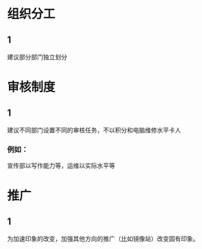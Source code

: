 * 组织分工
:PROPERTIES:
:创建:       [2019-03-22 Fri 16:00]
:END:

** 1
:PROPERTIES:
:创建:       [2019-03-22 Fri 16:00]
:END:

建议部分部门独立划分

* 审核制度
:PROPERTIES:
:创建:       [2019-03-22 Fri 16:02]
:END:

** 1
:PROPERTIES:
:创建:       [2019-03-22 Fri 16:03]
:END:

建议不同部门设置不同的审核任务，不以积分和电脑维修水平卡人

*** 例如：
:PROPERTIES:
:创建:       [2019-03-22 Fri 16:19]
:END:

宣传部以写作能力等，运维以实际水平等

* 推广
:PROPERTIES:
:创建:       [2019-03-22 Fri 16:03]
:END:

** 1
:PROPERTIES:
:创建:       [2019-03-22 Fri 16:04]
:END:

为加速印象的改变，加强其他方向的推广（比如镜像站）改变固有印象。

